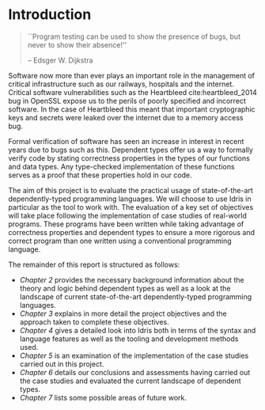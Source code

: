* Introduction
#+BEGIN_QUOTE
``Program testing can be used to show the presence of bugs, but never to show
their absence!''

-- Edsger W. Dijkstra
#+END_QUOTE

Software now more than ever plays an important role in the management of
critical infrastructure such as our railways, hospitals and the internet.
Critical software vulnerabilities such as the Heartbleed cite:heartbleed_2014
bug in OpenSSL expose us to the perils of poorly specified and incorrect
software. In the case of Heartbleed this meant that important cryptographic keys
and secrets were leaked over the internet due to a memory access bug.

Formal verification of software has seen an increase in interest in recent years
due to bugs such as this. Dependent types offer us a way to formally verify code
by stating correctness properties in the types of our functions and data types.
Any type-checked implementation of these functions serves as a proof that these
properties hold in our code.

#+ATTR_LATEX: :width 0.35\linewidth
[[./fig/heartbleed.png]]

The aim of this project is to evaluate the practical usage of state-of-the-art
dependently-typed programming languages. We will choose to use Idris in
particular as the tool to work with. The evaluation of a key set of objectives
will take place following the implementation of case studies of real-world
programs. These programs have been written while taking advantage of correctness
properties and dependent types to ensure a more rigorous and correct program
than one written using a conventional programming language.


The remainder of this report is structured as follows:
- /Chapter 2/ provides the necessary background information about the theory and
  logic behind dependent types as well as a look at the landscape of current
  state-of-the-art dependently-typed programming languages.
- /Chapter 3/ explains in more detail the project objectives and the approach
  taken to complete these objectives.
- /Chapter 4/ gives a detailed look into Idris both in terms of the syntax and
  language features as well as the tooling and development methods used.
- /Chapter 5/ is an examination of the implementation of the case studies carried
  out in this project.
- /Chapter 6/ details our conclusions and assessments having carried out the case
  studies and evaluated the current landscape of dependent types.
- /Chapter 7/ lists some possible areas of future work.
